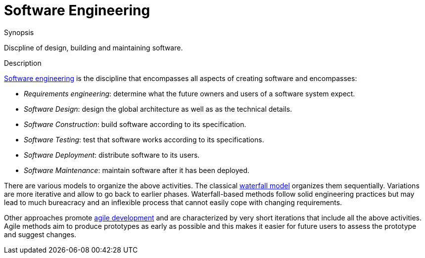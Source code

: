 
[[Rascalopedia-SoftwareEngineering]]
# Software Engineering
:concept: SoftwareEngineering

.Synopsis
Discpline of design, building and maintaining software.

.Syntax

.Types

.Function
       
.Usage

.Description
http://en.wikipedia.org/wiki/Software_engineering[Software engineering] is the discipline that encompasses all aspects
of creating software and encompasses:

*  _Requirements engineering_: determine what the future owners and users of a software system expect.
*  _Software Design_: design the global architecture as well as as the technical details.
*  _Software Construction_: build software according to its specification.
*  _Software Testing_: test that software works according to its specifications.
*  _Software Deployment_: distribute software to its users.
*  _Software Maintenance_: maintain software after it has been deployed.


There are various models to organize the above activities. The classical http://en.wikipedia.org/wiki/Waterfall_model[waterfall model]
organizes them sequentially. Variations are more iterative and allow to go back to earlier phases.
Waterfall-based methods follow solid engineering practices but may lead to much bureacracy and an inflexible process that
cannot easily cope with changing requirements.

Other approaches promote http://en.wikipedia.org/wiki/Agile_software_development[agile development]
and are characterized by very short iterations that include all the above activities.
Agile methods aim to produce prototypes as early as possible and this makes it easier for future users
to assess the prototype and suggest changes.

.Examples

.Benefits

.Pitfalls


:leveloffset: +1

:leveloffset: -1